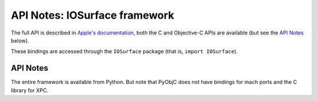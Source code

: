 .. module:: IOSurface
   :platform: macOS
   :synopsis: Bindings for the IOSurface framework

API Notes: IOSurface framework
=================================

The full API is described in `Apple's documentation`__, both
the C and Objective-C APIs are available (but see the `API Notes`_ below).

.. __: https://developer.apple.com/documentation/iosurface/?preferredLanguage=occ

These bindings are accessed through the ``IOSurface`` package (that is, ``import IOSurface``).

API Notes
---------

The entire framework is available from Python. But note that PyObjC does not have bindings
for mach ports and the C library for XPC.
